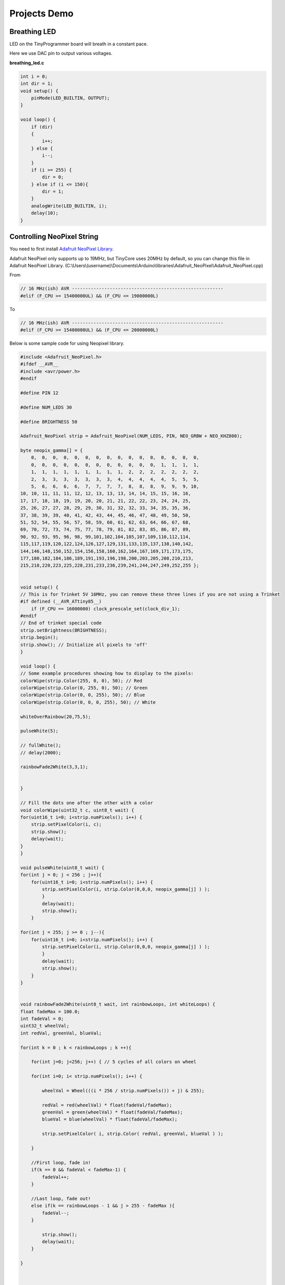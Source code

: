 =============
Projects Demo
=============

Breathing LED
-------------
LED on the TinyProgrammer board will breath in a constant pace.

Here we use DAC pin to output various voltages.

**breathing_led.c**

.. code-block:: c

    int i = 0;
    int dir = 1;
    void setup() {
        pinMode(LED_BUILTIN, OUTPUT);
    }

    void loop() {
        if (dir)
        {
            i++;
        } else {
            i--;
        }
        if (i >= 255) {
            dir = 0;
        } else if (i <= 150){
            dir = 1;
        }
        analogWrite(LED_BUILTIN, i);
        delay(10);
    }

.. raw:: html

    <div style="text-align: center; margin-bottom: 2em;">
    <iframe width="100%" height="350" src="https://www.youtube.com/embed/t7WcHrdrQLk" frameborder="0" allow="accelerometer; autoplay; encrypted-media; gyroscope; picture-in-picture" allowfullscreen></iframe>
    </div>


Controlling NeoPixel String
---------------------------

You need to first install `Adafruit NeoPixel Library`_.

Adafruit NeoPixel only supports up to 19MHz, but TinyCore uses 20MHz by default, so you can change this file in Adafruit NeoPixel Library. 
(C:\\Users\\(username)\\Documents\\Arduino\\libraries\\Adafruit_NeoPixel\\Adafruit_NeoPixel.cpp)

From 

.. code-block:: c

    // 16 MHz(ish) AVR --------------------------------------------------------
    #elif (F_CPU >= 15400000UL) && (F_CPU <= 19000000L)

To

.. code-block:: c

    // 16 MHz(ish) AVR --------------------------------------------------------
    #elif (F_CPU >= 15400000UL) && (F_CPU <= 20000000L)



.. _`Adafruit NeoPixel Library`: https://learn.adafruit.com/adafruit-neopixel-uberguide/arduino-library-installation


Below is some sample code for using Neopixel library.

.. code-block:: c

    #include <Adafruit_NeoPixel.h>
    #ifdef __AVR__
    #include <avr/power.h>
    #endif

    #define PIN 12

    #define NUM_LEDS 30

    #define BRIGHTNESS 50

    Adafruit_NeoPixel strip = Adafruit_NeoPixel(NUM_LEDS, PIN, NEO_GRBW + NEO_KHZ800);

    byte neopix_gamma[] = {
        0,  0,  0,  0,  0,  0,  0,  0,  0,  0,  0,  0,  0,  0,  0,  0,
        0,  0,  0,  0,  0,  0,  0,  0,  0,  0,  0,  0,  1,  1,  1,  1,
        1,  1,  1,  1,  1,  1,  1,  1,  1,  2,  2,  2,  2,  2,  2,  2,
        2,  3,  3,  3,  3,  3,  3,  3,  4,  4,  4,  4,  4,  5,  5,  5,
        5,  6,  6,  6,  6,  7,  7,  7,  7,  8,  8,  8,  9,  9,  9, 10,
    10, 10, 11, 11, 11, 12, 12, 13, 13, 13, 14, 14, 15, 15, 16, 16,
    17, 17, 18, 18, 19, 19, 20, 20, 21, 21, 22, 22, 23, 24, 24, 25,
    25, 26, 27, 27, 28, 29, 29, 30, 31, 32, 32, 33, 34, 35, 35, 36,
    37, 38, 39, 39, 40, 41, 42, 43, 44, 45, 46, 47, 48, 49, 50, 50,
    51, 52, 54, 55, 56, 57, 58, 59, 60, 61, 62, 63, 64, 66, 67, 68,
    69, 70, 72, 73, 74, 75, 77, 78, 79, 81, 82, 83, 85, 86, 87, 89,
    90, 92, 93, 95, 96, 98, 99,101,102,104,105,107,109,110,112,114,
    115,117,119,120,122,124,126,127,129,131,133,135,137,138,140,142,
    144,146,148,150,152,154,156,158,160,162,164,167,169,171,173,175,
    177,180,182,184,186,189,191,193,196,198,200,203,205,208,210,213,
    215,218,220,223,225,228,231,233,236,239,241,244,247,249,252,255 };


    void setup() {
    // This is for Trinket 5V 16MHz, you can remove these three lines if you are not using a Trinket
    #if defined (__AVR_ATtiny85__)
        if (F_CPU == 16000000) clock_prescale_set(clock_div_1);
    #endif
    // End of trinket special code
    strip.setBrightness(BRIGHTNESS);
    strip.begin();
    strip.show(); // Initialize all pixels to 'off'
    }

    void loop() {
    // Some example procedures showing how to display to the pixels:
    colorWipe(strip.Color(255, 0, 0), 50); // Red
    colorWipe(strip.Color(0, 255, 0), 50); // Green
    colorWipe(strip.Color(0, 0, 255), 50); // Blue
    colorWipe(strip.Color(0, 0, 0, 255), 50); // White

    whiteOverRainbow(20,75,5);  

    pulseWhite(5); 

    // fullWhite();
    // delay(2000);

    rainbowFade2White(3,3,1);


    }

    // Fill the dots one after the other with a color
    void colorWipe(uint32_t c, uint8_t wait) {
    for(uint16_t i=0; i<strip.numPixels(); i++) {
        strip.setPixelColor(i, c);
        strip.show();
        delay(wait);
    }
    }

    void pulseWhite(uint8_t wait) {
    for(int j = 0; j < 256 ; j++){
        for(uint16_t i=0; i<strip.numPixels(); i++) {
            strip.setPixelColor(i, strip.Color(0,0,0, neopix_gamma[j] ) );
            }
            delay(wait);
            strip.show();
        }

    for(int j = 255; j >= 0 ; j--){
        for(uint16_t i=0; i<strip.numPixels(); i++) {
            strip.setPixelColor(i, strip.Color(0,0,0, neopix_gamma[j] ) );
            }
            delay(wait);
            strip.show();
        }
    }


    void rainbowFade2White(uint8_t wait, int rainbowLoops, int whiteLoops) {
    float fadeMax = 100.0;
    int fadeVal = 0;
    uint32_t wheelVal;
    int redVal, greenVal, blueVal;

    for(int k = 0 ; k < rainbowLoops ; k ++){
        
        for(int j=0; j<256; j++) { // 5 cycles of all colors on wheel

        for(int i=0; i< strip.numPixels(); i++) {

            wheelVal = Wheel(((i * 256 / strip.numPixels()) + j) & 255);

            redVal = red(wheelVal) * float(fadeVal/fadeMax);
            greenVal = green(wheelVal) * float(fadeVal/fadeMax);
            blueVal = blue(wheelVal) * float(fadeVal/fadeMax);

            strip.setPixelColor( i, strip.Color( redVal, greenVal, blueVal ) );

        }

        //First loop, fade in!
        if(k == 0 && fadeVal < fadeMax-1) {
            fadeVal++;
        }

        //Last loop, fade out!
        else if(k == rainbowLoops - 1 && j > 255 - fadeMax ){
            fadeVal--;
        }

            strip.show();
            delay(wait);
        }
    
    }



    delay(500);


    for(int k = 0 ; k < whiteLoops ; k ++){

        for(int j = 0; j < 256 ; j++){

            for(uint16_t i=0; i < strip.numPixels(); i++) {
                strip.setPixelColor(i, strip.Color(0,0,0, neopix_gamma[j] ) );
            }
            strip.show();
            }

            delay(2000);
        for(int j = 255; j >= 0 ; j--){

            for(uint16_t i=0; i < strip.numPixels(); i++) {
                strip.setPixelColor(i, strip.Color(0,0,0, neopix_gamma[j] ) );
            }
            strip.show();
            }
    }

    delay(500);


    }

    void whiteOverRainbow(uint8_t wait, uint8_t whiteSpeed, uint8_t whiteLength ) {
    
    if(whiteLength >= strip.numPixels()) whiteLength = strip.numPixels() - 1;

    int head = whiteLength - 1;
    int tail = 0;

    int loops = 3;
    int loopNum = 0;

    static unsigned long lastTime = 0;


    while(true){
        for(int j=0; j<256; j++) {
        for(uint16_t i=0; i<strip.numPixels(); i++) {
            if((i >= tail && i <= head) || (tail > head && i >= tail) || (tail > head && i <= head) ){
            strip.setPixelColor(i, strip.Color(0,0,0, 255 ) );
            }
            else{
            strip.setPixelColor(i, Wheel(((i * 256 / strip.numPixels()) + j) & 255));
            }
            
        }

        if(millis() - lastTime > whiteSpeed) {
            head++;
            tail++;
            if(head == strip.numPixels()){
            loopNum++;
            }
            lastTime = millis();
        }

        if(loopNum == loops) return;
        
        head%=strip.numPixels();
        tail%=strip.numPixels();
            strip.show();
            delay(wait);
        }
    }
    
    }
    void fullWhite() {
    
        for(uint16_t i=0; i<strip.numPixels(); i++) {
            strip.setPixelColor(i, strip.Color(0,0,0, 255 ) );
        }
        strip.show();
    }


    // Slightly different, this makes the rainbow equally distributed throughout
    void rainbowCycle(uint8_t wait) {
    uint16_t i, j;

    for(j=0; j<256 * 5; j++) { // 5 cycles of all colors on wheel
        for(i=0; i< strip.numPixels(); i++) {
        strip.setPixelColor(i, Wheel(((i * 256 / strip.numPixels()) + j) & 255));
        }
        strip.show();
        delay(wait);
    }
    }

    void rainbow(uint8_t wait) {
    uint16_t i, j;

    for(j=0; j<256; j++) {
        for(i=0; i<strip.numPixels(); i++) {
        strip.setPixelColor(i, Wheel((i+j) & 255));
        }
        strip.show();
        delay(wait);
    }
    }

    // Input a value 0 to 255 to get a color value.
    // The colours are a transition r - g - b - back to r.
    uint32_t Wheel(byte WheelPos) {
    WheelPos = 255 - WheelPos;
    if(WheelPos < 85) {
        return strip.Color(255 - WheelPos * 3, 0, WheelPos * 3,0);
    }
    if(WheelPos < 170) {
        WheelPos -= 85;
        return strip.Color(0, WheelPos * 3, 255 - WheelPos * 3,0);
    }
    WheelPos -= 170;
    return strip.Color(WheelPos * 3, 255 - WheelPos * 3, 0,0);
    }

    uint8_t red(uint32_t c) {
    return (c >> 16);
    }
    uint8_t green(uint32_t c) {
    return (c >> 8);
    }
    uint8_t blue(uint32_t c) {
    return (c);
    }

.. raw:: html

    <div style="text-align: center; margin-bottom: 2em;">
    <iframe width="100%" height="350" src="https://www.youtube.com/embed/jilxpWxtArI" frameborder="0" allow="accelerometer; autoplay; encrypted-media; gyroscope; picture-in-picture" allowfullscreen></iframe>
    </div>


Touch With NeoPixel
--------------------

.. code-block:: c

    // NeoPixel Ring simple sketch (c) 2013 Shae Erisson
    // released under the GPLv3 license to match the rest of the AdaFruit NeoPixel library
    #include "TinyTouch.h"
    #include <Adafruit_NeoPixel.h>
    #ifdef __AVR__
    #include <avr/power.h>
    #endif

    #define TOUCH_TRIGGER_VALUE 800

    TinyTouch touch;

    uint8_t touchPins[2] = {13, 2}; //initialize touch pins

    // Which pin on the Arduino is connected to the NeoPixels?
    // On a Trinket or Gemma we suggest changing this to 1
    #define PIN            12

    // How many NeoPixels are attached to the Arduino?
    #define NUMPIXELS      30

    // When we setup the NeoPixel library, we tell it how many pixels, and which pin to use to send signals.
    // Note that for older NeoPixel strips you might need to change the third parameter--see the strandtest
    // example for more information on possible values.
    Adafruit_NeoPixel pixels = Adafruit_NeoPixel(NUMPIXELS, PIN, NEO_GRB + NEO_KHZ800);

    int delayval = 20; // delay for 20 ms

    int rainBowLoop = 0;

    void setup() {

        touch.begin(touchPins, sizeof(touchPins));
        // This is for Trinket 5V 16MHz, you can remove these three lines if you are not using a Trinket
        #if defined (__AVR_ATtiny85__)
        if (F_CPU == 16000000) clock_prescale_set(clock_div_1);
        #endif
        // End of trinket special code

        pixels.begin(); // This initializes the NeoPixel library.
    }

    void loop() {

        // For a set of NeoPixels the first NeoPixel is 0, second is 1, all the way up to the count of pixels minus one.
        touch.touchHandle();

        if (touch.getValue(0) > TOUCH_TRIGGER_VALUE && touch.getValue(1) > TOUCH_TRIGGER_VALUE)
        {
            for(int i=0;i<NUMPIXELS;i++){
                pixels.setPixelColor(i, pixels.Color(0,150,0));
                pixels.show();
            }
        } 
        else if (touch.getValue(0) > TOUCH_TRIGGER_VALUE && touch.getValue(1) < TOUCH_TRIGGER_VALUE) {
            for(int i=0;i<NUMPIXELS;i++){
                pixels.setPixelColor(i, pixels.Color(255,0,0));
                pixels.show();
            }
        }
        else if (touch.getValue(0) < TOUCH_TRIGGER_VALUE && touch.getValue(1) > TOUCH_TRIGGER_VALUE) {
            for(int i=0;i<NUMPIXELS;i++){
                pixels.setPixelColor(i, pixels.Color(255,255,255));
                pixels.show();
            }
        }
        else {
            rainBowLoop++;

            if (rainBowLoop >= 255) {
            rainBowLoop = 0;
            }

            for(int i=0; i<pixels.numPixels(); i++) {
            pixels.setPixelColor(i, Wheel((i+rainBowLoop) & 255));
            }
            pixels.show();
            delay(delayval);
        }
    }

        // Input a value 0 to 255 to get a color value.
        // The colours are a transition r - g - b - back to r.
    uint32_t Wheel(byte WheelPos) {
        WheelPos = 255 - WheelPos;
        if(WheelPos < 85) {
            return pixels.Color(255 - WheelPos * 3, 0, WheelPos * 3);
        }
        if(WheelPos < 170) {
            WheelPos -= 85;
            return pixels.Color(0, WheelPos * 3, 255 - WheelPos * 3);
        }
        WheelPos -= 170;
        return pixels.Color(WheelPos * 3, 255 - WheelPos * 3, 0);
    }

.. raw:: html

    <div style="text-align: center; margin-bottom: 2em;">
    <iframe width="100%" height="350" src="https://www.youtube.com/embed/P9d-Ejuq_uY" frameborder="0" allow="accelerometer; autoplay; encrypted-media; gyroscope; picture-in-picture" allowfullscreen></iframe>
    </div>
    
    
Servo Control
-----------------

.. code-block:: c

    #include <Servo_megaTinyCore.h>

    Servo myservo;  // create servo object to control a servo
    // twelve servo objects can be created on most boards

    int pos = 0;    // variable to store the servo position

    void setup() {
        myservo.attach(9);  // attaches the servo on pin 9 to the servo object
    }

    void loop() {
        for (pos = 0; pos <= 180; pos += 1) { // goes from 0 degrees to 180 degrees
            // in steps of 1 degree
            myservo.write(pos);              // tell servo to go to position in variable 'pos'
            delay(15);                       // waits 15ms for the servo to reach the position
        }
        for (pos = 180; pos >= 0; pos -= 1) { // goes from 180 degrees to 0 degrees
            myservo.write(pos);              // tell servo to go to position in variable 'pos'
            delay(15);                       // waits 15ms for the servo to reach the position
        }
    }


EEPROM
------

.. code-block:: c

    #include <EEPROM.h>

    void setup() {

    float f = 0.00f;   //Variable to store data read from EEPROM.
    int eeAddress = 0; //EEPROM address to start reading from

    Serial.begin(9600);
    while (!Serial) {
        ; // wait for serial port to connect. Needed for native USB port only
    }
    Serial.print("Read float from EEPROM: ");

    //Get the float data from the EEPROM at position 'eeAddress'
    EEPROM.get(eeAddress, f);
    Serial.println(f, 3);    //This may print 'ovf, nan' if the data inside the EEPROM is not a valid float.

    /***
        As get also returns a reference to 'f', you can use it inline.
        E.g: Serial.print( EEPROM.get( eeAddress, f ) );
    ***/

    /***
        Get can be used with custom structures too.
        I have separated this into an extra function.
    ***/

    secondTest(); //Run the next test.
    }

    struct MyObject {
    float field1;
    byte field2;
    char name[10];
    };

    void secondTest() {
    int eeAddress = sizeof(float); //Move address to the next byte after float 'f'.

    MyObject customVar; //Variable to store custom object read from EEPROM.
    EEPROM.get(eeAddress, customVar);

    Serial.println("Read custom object from EEPROM: ");
    Serial.println(customVar.field1);
    Serial.println(customVar.field2);
    Serial.println(customVar.name);
    }

    void loop() {
    /* Empty loop */
    }

UART Communication with ESP8266
-------------------------------

.. code-block:: c

    #include "Adafruit_EPD.h"

    char rec;
    char rec_buf[10];
    volatile int index = 0;
    volatile int flag = 0;

    float temp_data = 0;

    #define EPD_CS     13
    #define EPD_DC      3
    #define SRAM_CS     2
    #define EPD_RESET   1 // can set to -1 and share with microcontroller Reset!
    #define EPD_BUSY    0 // can set to -1 to not use a pin (will wait a fixed delay)

    /* Uncomment the following line if you are using 1.54" tricolor EPD */
    Adafruit_IL0373 display(152, 152 ,EPD_DC, EPD_RESET, EPD_CS, SRAM_CS, EPD_BUSY);

    /* Uncomment the following line if you are using 2.15" tricolor EPD */
    //Adafruit_IL0373 display(212, 104 ,EPD_DC, EPD_RESET, EPD_CS, SRAM_CS, EPD_BUSY);

    /* Uncomment the following line if you are using 2.7" tricolor EPD */
    //Adafruit_IL91874 display(264, 176 ,EPD_DC, EPD_RESET, EPD_CS, SRAM_CS);
    char *buf = "123.45";

    void get_weather_data() {
    Serial.println("AT+CIPSTART=\"TCP\",\"api.openweathermap.org\",80");
    delay(1000);
    Serial.println("AT+CIPSEND=113");
    delay(500);

    while(Serial.available()){
        Serial.read();
    }  
    
    index = 0;
    flag = 0;

    memset(rec_buf, 0, sizeof(rec_buf));
    
    Serial.print("GET /data/2.5/weather?id=4885955&appid=a9077ed0f95a1800cd2e7752adfdc137 HTTP/1.1");
    Serial.write(0x0d);
    Serial.write(0x0a);
    Serial.println("Host: api.openweathermap.org");
    Serial.write(0x0a);

    for(int i = 0; i < 1000; i++){
        delay(1);
        while(Serial.available()){
        rec = Serial.read();
    
        if (rec == 't' && flag == 0) {
            flag++;
        } else if (rec == 'e' && flag == 1) {
            flag++;
        } else if (rec == 'm' && flag == 2) {
            flag++;
        } else if (rec == 'p' && flag == 3) {
            flag++;
        } else if (rec == 0x22 && flag == 4) {
            flag++;
        } else if (rec == 0x3a && flag == 5) {
            flag++;
        } else if (flag == 6) {
            if (index < 6) {
            rec_buf[index++] = rec;
            } else {
            flag = 0;
            }
        } else {
            flag = 0;
        }
        }  

        if (index == 6) {
        break;
        }
    }
    
    
    
    delay(1000);
    
    Serial.println("AT+CIPCLOSE");

    }

    void display_temp(float temp) {
        display.clearBuffer();
        display.setCursor(2, 0);
        display.fillScreen(EPD_WHITE);
        display.setTextColor(EPD_BLACK);
        display.setTextSize(2);
        display.println(" ");
        display.println("Current");
        display.println("Temperature:");
        display.println(" ");
        display.setTextSize(4);
        display.setTextColor(EPD_RED);
        display.print(temp, 1);
        display.println(" F");
        //refresh the display
        display.display();
    }

    void setup() {
        Serial.begin(115200);
        
        display.begin();
        
        delay(10000);
    }

    void loop() {

        get_weather_data();

        temp_data = atof(rec_buf);

        temp_data = (temp_data - 273.15) * 1.8 + 32;

        Serial.println(temp_data,2);

        if (temp_data > -100)
        {
            display_temp(temp_data);
        }
        
        
        delay(600000);
        //don't do anything!
    }

.. raw:: html

    <div style="text-align: center; margin-bottom: 2em;">
    <iframe width="100%" height="350" src="https://www.youtube.com/embed/GgDZX_R0gxE" frameborder="0" allow="accelerometer; autoplay; encrypted-media; gyroscope; picture-in-picture" allowfullscreen></iframe>
    </div>


Interfacing with LCD Display
-----------------------------

.. code-block:: c

    #include <Wire.h>
    #include "rgb_lcd.h"
    #include "Adafruit_HTU21DF.h"

    rgb_lcd lcd;

    const int colorR = 255;
    const int colorG = 255;
    const int colorB = 255;

    Adafruit_HTU21DF htu = Adafruit_HTU21DF();

    void setup() 
    {
    
        Serial.begin(9600);
        Serial.println("HTU21D-F test");
        
        // set up the LCD's number of columns and rows:
        lcd.begin(16, 2);
        
        lcd.setRGB(colorR, colorG, colorB);
        
        // Print a message to the LCD.
        //lcd.print("hello, world!");

    
        if (!htu.begin()) {
        Serial.println("Couldn't find sensor!");
        while (1);
        }
    
        delay(1000);
    }

    void loop() 
    {
        // set the cursor to column 0, line 1
        // (note: line 1 is the second row, since counting begins with 0):
        float temp = htu.readTemperature();
        float rel_hum = htu.readHumidity();
        lcd.setCursor(0, 0);
        lcd.print("Temp=");
        lcd.print(temp, 2);
        lcd.print(" C");
        
        lcd.setCursor(0, 1);
        // print the number of seconds since reset:
        lcd.print("Hum=");
        lcd.print(rel_hum, 2);
        lcd.print(" \%");
        
        Serial.print("Temp: "); Serial.print(temp); Serial.print(" C");
        Serial.print("   ");
        Serial.print("Humidity: "); Serial.print(rel_hum); Serial.println(" \%");
        delay(1000);
    }


.. raw:: html

    <div style="text-align: center; margin-bottom: 2em;">
    <iframe width="100%" height="350" src="https://www.youtube.com/embed/pp4p_UtTKt4" frameborder="0" allow="accelerometer; autoplay; encrypted-media; gyroscope; picture-in-picture" allowfullscreen></iframe>
    </div>


Interfacing with E-ink Display
------------------------------

.. code-block:: c

    #include "Adafruit_EPD.h"
    
        
    #define EPD_CS     13
    #define EPD_DC      3
    #define SRAM_CS     2
    #define EPD_RESET   -1 // can set to -1 and share with microcontroller Reset!
    #define EPD_BUSY    -1 // can set to -1 to not use a pin (will wait a fixed delay)

    /* Uncomment the following line if you are using 1.54" tricolor EPD */
    Adafruit_IL0373 display(152, 152 ,EPD_DC, EPD_RESET, EPD_CS, SRAM_CS, EPD_BUSY);

    /* Uncomment the following line if you are using 2.15" tricolor EPD */
    //Adafruit_IL0373 display(212, 104 ,EPD_DC, EPD_RESET, EPD_CS, SRAM_CS, EPD_BUSY);

    /* Uncomment the following line if you are using 2.7" tricolor EPD */
    //Adafruit_IL91874 display(264, 176 ,EPD_DC, EPD_RESET, EPD_CS, SRAM_CS);

    void setup() {

        Serial.begin(9600);
        
        display.begin();
        display.clearBuffer();

        //draw some pretty lines
        for (int16_t i=0; i<display.width(); i+=4) {
            display.drawLine(0, 0, i, display.height()-1, EPD_BLACK);
        }

        for (int16_t i=0; i<display.height(); i+=4) {
            display.drawLine(display.width()-1, 0, 0, i, EPD_RED);
        }
        
        //refresh the display
        display.display();
    }

    void loop() {
    //don't do anything!
    }